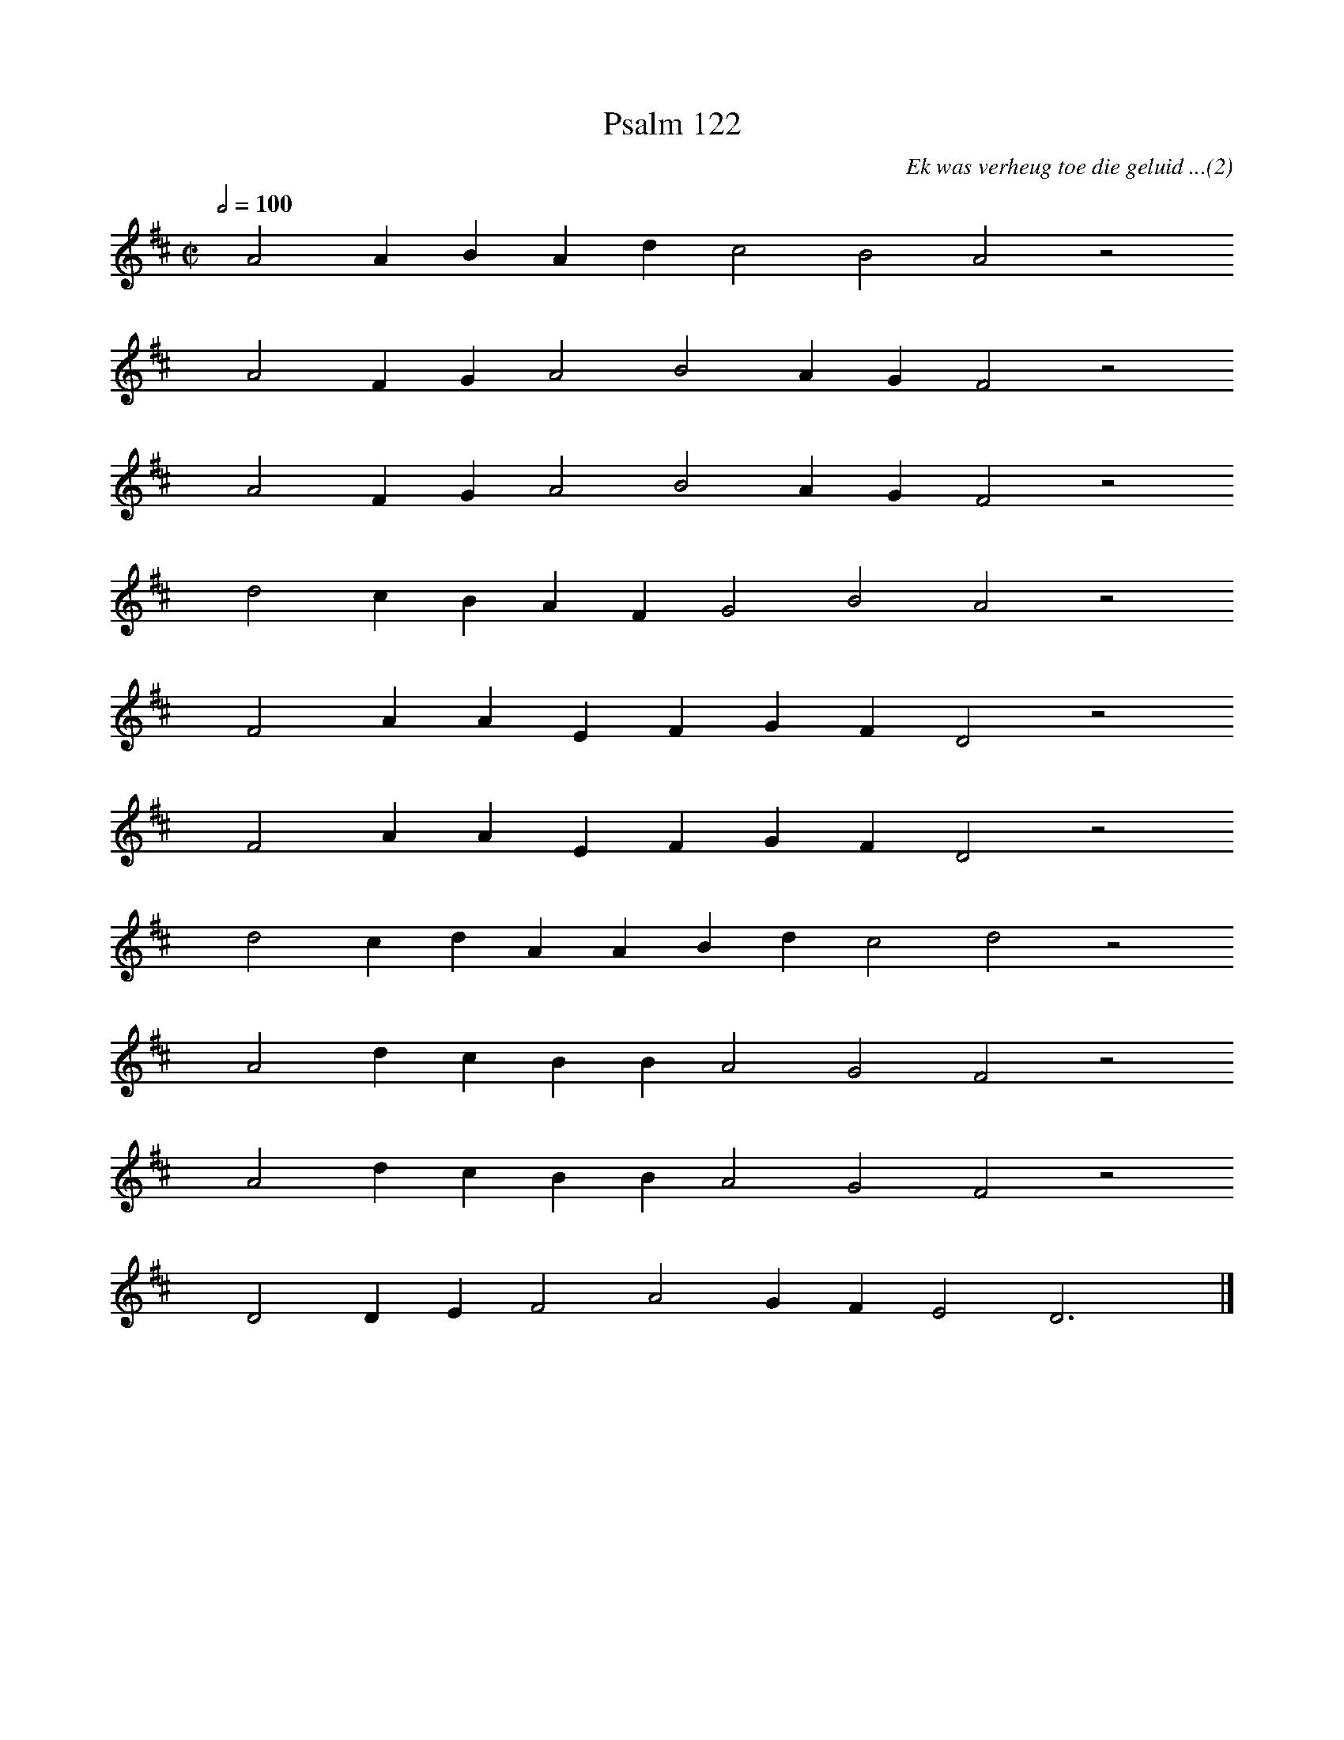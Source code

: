 %%vocalfont Arial 14
X:1
T:Psalm 122
C:Ek was verheug toe die geluid ...(2)
L:1/4
M:C|
K:D
Q:1/2=100
yy A2 A B A d c2 B2 A2 z2
%w:words come here
yyyy A2 F G A2 B2 A G F2 z2
%w:words come here
yyyy A2 F G A2 B2 A G F2 z2
%w:words come here
yyyy d2 c B A F G2 B2 A2 z2
%w:words come here
yyyy F2 A A E F G F D2 z2
%w:words come here
yyyy F2 A A E F G F D2 z2
%w:words come here
yyyy d2 c d A A B d c2 d2 z2
%w:words come here
yyyy A2 d c B B A2 G2 F2 z2
%w:words come here
yyyy A2 d c B B A2 G2 F2 z2
%w:words come here
yyyy D2 D E F2 A2 G F E2 D3 yy |]
%w:words come here
